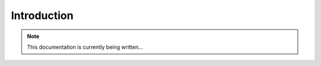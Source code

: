 .. _introduction:

Introduction
============

.. note::
    This documentation is currently being written...
